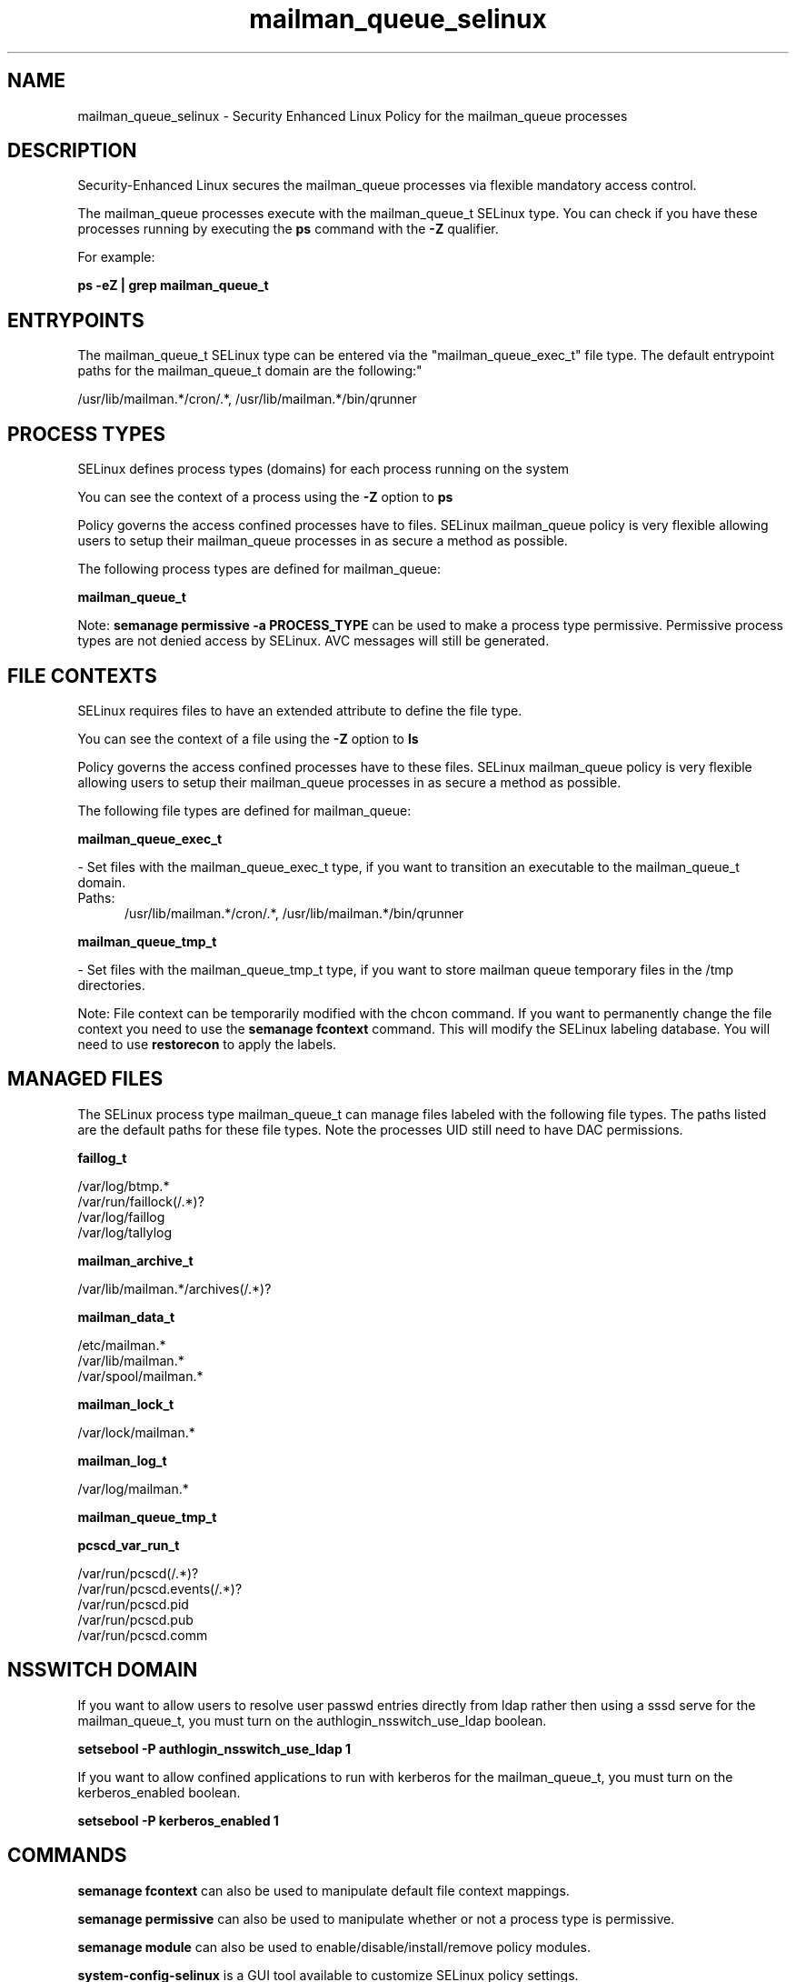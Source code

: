 .TH  "mailman_queue_selinux"  "8"  "mailman_queue" "dwalsh@redhat.com" "mailman_queue SELinux Policy documentation"
.SH "NAME"
mailman_queue_selinux \- Security Enhanced Linux Policy for the mailman_queue processes
.SH "DESCRIPTION"

Security-Enhanced Linux secures the mailman_queue processes via flexible mandatory access control.

The mailman_queue processes execute with the mailman_queue_t SELinux type. You can check if you have these processes running by executing the \fBps\fP command with the \fB\-Z\fP qualifier. 

For example:

.B ps -eZ | grep mailman_queue_t


.SH "ENTRYPOINTS"

The mailman_queue_t SELinux type can be entered via the "mailman_queue_exec_t" file type.  The default entrypoint paths for the mailman_queue_t domain are the following:"

/usr/lib/mailman.*/cron/.*, /usr/lib/mailman.*/bin/qrunner
.SH PROCESS TYPES
SELinux defines process types (domains) for each process running on the system
.PP
You can see the context of a process using the \fB\-Z\fP option to \fBps\bP
.PP
Policy governs the access confined processes have to files. 
SELinux mailman_queue policy is very flexible allowing users to setup their mailman_queue processes in as secure a method as possible.
.PP 
The following process types are defined for mailman_queue:

.EX
.B mailman_queue_t 
.EE
.PP
Note: 
.B semanage permissive -a PROCESS_TYPE 
can be used to make a process type permissive. Permissive process types are not denied access by SELinux. AVC messages will still be generated.

.SH FILE CONTEXTS
SELinux requires files to have an extended attribute to define the file type. 
.PP
You can see the context of a file using the \fB\-Z\fP option to \fBls\bP
.PP
Policy governs the access confined processes have to these files. 
SELinux mailman_queue policy is very flexible allowing users to setup their mailman_queue processes in as secure a method as possible.
.PP 
The following file types are defined for mailman_queue:


.EX
.PP
.B mailman_queue_exec_t 
.EE

- Set files with the mailman_queue_exec_t type, if you want to transition an executable to the mailman_queue_t domain.

.br
.TP 5
Paths: 
/usr/lib/mailman.*/cron/.*, /usr/lib/mailman.*/bin/qrunner

.EX
.PP
.B mailman_queue_tmp_t 
.EE

- Set files with the mailman_queue_tmp_t type, if you want to store mailman queue temporary files in the /tmp directories.


.PP
Note: File context can be temporarily modified with the chcon command.  If you want to permanently change the file context you need to use the 
.B semanage fcontext 
command.  This will modify the SELinux labeling database.  You will need to use
.B restorecon
to apply the labels.

.SH "MANAGED FILES"

The SELinux process type mailman_queue_t can manage files labeled with the following file types.  The paths listed are the default paths for these file types.  Note the processes UID still need to have DAC permissions.

.br
.B faillog_t

	/var/log/btmp.*
.br
	/var/run/faillock(/.*)?
.br
	/var/log/faillog
.br
	/var/log/tallylog
.br

.br
.B mailman_archive_t

	/var/lib/mailman.*/archives(/.*)?
.br

.br
.B mailman_data_t

	/etc/mailman.*
.br
	/var/lib/mailman.*
.br
	/var/spool/mailman.*
.br

.br
.B mailman_lock_t

	/var/lock/mailman.*
.br

.br
.B mailman_log_t

	/var/log/mailman.*
.br

.br
.B mailman_queue_tmp_t


.br
.B pcscd_var_run_t

	/var/run/pcscd(/.*)?
.br
	/var/run/pcscd\.events(/.*)?
.br
	/var/run/pcscd\.pid
.br
	/var/run/pcscd\.pub
.br
	/var/run/pcscd\.comm
.br

.SH NSSWITCH DOMAIN

.PP
If you want to allow users to resolve user passwd entries directly from ldap rather then using a sssd serve for the mailman_queue_t, you must turn on the authlogin_nsswitch_use_ldap boolean.

.EX
.B setsebool -P authlogin_nsswitch_use_ldap 1
.EE

.PP
If you want to allow confined applications to run with kerberos for the mailman_queue_t, you must turn on the kerberos_enabled boolean.

.EX
.B setsebool -P kerberos_enabled 1
.EE

.SH "COMMANDS"
.B semanage fcontext
can also be used to manipulate default file context mappings.
.PP
.B semanage permissive
can also be used to manipulate whether or not a process type is permissive.
.PP
.B semanage module
can also be used to enable/disable/install/remove policy modules.

.PP
.B system-config-selinux 
is a GUI tool available to customize SELinux policy settings.

.SH AUTHOR	
This manual page was auto-generated by genman.py.

.SH "SEE ALSO"
selinux(8), mailman_queue(8), semanage(8), restorecon(8), chcon(1)
, mailman_cgi_selinux(8), mailman_mail_selinux(8)